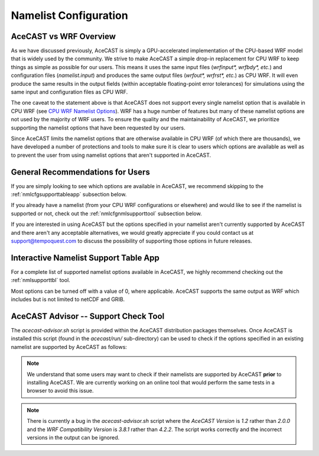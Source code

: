 .. meta::
   :description: Create a namelist for AceCast, click for more
   :keywords: Namelist, Create, AceCast, Documentation, TempoQuest

.. _CPU WRF Namelist Options:
   https://www2.mmm.ucar.edu/wrf/users/docs/user_guide_v4/v4.2/users_guide_chap5.html#Namelist

.. _namelistconfiguration:

Namelist Configuration
######################

AceCAST vs WRF Overview
=======================

As we have discussed previously, AceCAST is simply a GPU-accelerated implementation of the 
CPU-based WRF model that is widely used by the community. We strive to make AceCAST a simple drop-in 
replacement for CPU WRF to keep things as simple as possible for our users. This means it uses the
same input files (`wrfinput*, wrfbdy*, etc.`) and configuration files (`namelist.input`) and 
produces the same output files (`wrfout*, wrfrst*, etc.`) as CPU WRF. It will even produce the same
results in the output fields (within acceptable floating-point error tolerances) for simulations 
using the same input and configuration files as CPU WRF.

The one caveat to the statement above is that AceCAST does not support every single namelist option
that is available in CPU WRF (see `CPU WRF Namelist Options`_). WRF has a huge number of features 
but many of these namelist options are not used by the majority of WRF users. To ensure the quality 
and the maintainability of AceCAST, we prioritize supporting the namelist options that have been 
requested by our users.

Since AceCAST limits the namelist options that are otherwise available in CPU WRF (of which there 
are thousands), we have developed a number of protections and tools to make sure it is clear to 
users which options are available as well as to prevent the user from using namelist options that 
aren't supported in AceCAST.


General Recommendations for Users
=================================

If you are simply looking to see which options are available in AceCAST, we recommend skipping to 
the :ref:`nmlcfgsupporttableapp` subsection below.

If you already have a namelist (from your CPU WRF configurations or elsewhere) and would like to 
see if the namelist is supported or not, check out the :ref:`nmlcfgnmlsupporttool` subsection 
below.

If you are interested in using AceCAST but the options specified in your namelist aren't currently
supported by AceCAST and there aren't any acceptable alternatives, we would greatly appreciate if 
you could contact us at support@tempoquest.com to discuss the possibility of supporting those 
options in future releases.


.. _nmlcfgsupporttableapp:

Interactive Namelist Support Table App
======================================

For a complete list of supported namelist options available in AceCAST, we highly recommend 
checking out the :ref:`nmlsupporttbl` tool. 

Most options can be turned off with a value of 0, where applicable. AceCAST supports the same output 
as WRF which includes but is not limited to netCDF and GRIB.

.. raw:: html
   
   <iframe src="https://docs.google.com/forms/d/e/1FAIpQLSfVZ_7KQSJ7pUrHPk3aKYvTqDklBm9g1bmnCRkou-zfmreLSA/viewform?embedded=true" 
    width="900" height="470" frameborder="0" marginheight="0" marginwidth="0">Loading…</iframe>


.. _nmlcfgnmlsupporttool:

AceCAST Advisor -- Support Check Tool
=====================================

The `acecast-advisor.sh` script is provided within the AceCAST distribution packages themselves.
Once AceCAST is installed this script (found in the `acecast/run/` sub-directory) can be used to 
check if the options specified in an existing namelist are supported by AceCAST as follows:

.. note::
   We understand that some users may want to check if their namelists are supported by AceCAST 
   **prior** to installing AceCAST. We are currently working on an online tool that would perform 
   the same tests in a browser to avoid this issue.

.. SE: this isn't DRY -- we use this same content in the "running acecast" section

.. tabs::

    .. tab:: command

        .. code-block:: shell

            # cd to the simulation run directory if you aren't already there
            ./acecast-advisor.sh --tool support-check

    .. tab:: output for supported namelist

        .. code-block:: output

    
            ***********************************************************************************
            *      ___           _____           _      ___      _       _                    *
            *     / _ \         /  __ \         | |    / _ \    | |     (_)                   *
            *    / /_\ \ ___ ___| /  \/ __ _ ___| |_  / /_\ \ __| |_   ___ ___  ___  ____     *
            *    |  _  |/ __/ _ \ |    / _` / __| __| |  _  |/ _` \ \ / / / __|/ _ \|  __|    *
            *    | | | | (_|  __/ \__/\ (_| \__ \ |_  | | | | (_| |\ V /| \__ \ (_) | |       *
            *    \_| |_/\___\___|\____/\__,_|___/\__| \_| |_/\__,_| \_/ |_|___/\___/|_|       *
            *                                                                                 *
            ***********************************************************************************
            
            
            WARNING: Namelist file not specified by user. Using default namelist file path: /home/samm.tempoquest/acecast-v2.0.0/acecast/easter500-4GPU/namelist.input 

            Support Check Configuration:
                Namelist                    : /home/samm.tempoquest/acecast-v2.0.0/acecast/easter500-4GPU/namelist.input
                AceCAST Version             : 1.2
                WRF Compatibility Version   : 3.8.1


            NOTE: Namelist options may be determined implicitly if not specified in the given namelist.

            Support Check Tool Success: No unsupported options found -- Ok to use namelist for AceCAST execution.

    .. tab:: output for unsupported namelist

        .. code-block:: output
            
            ***********************************************************************************
            *      ___           _____           _      ___      _       _                    *
            *     / _ \         /  __ \         | |    / _ \    | |     (_)                   *
            *    / /_\ \ ___ ___| /  \/ __ _ ___| |_  / /_\ \ __| |_   ___ ___  ___  ____     *
            *    |  _  |/ __/ _ \ |    / _` / __| __| |  _  |/ _` \ \ / / / __|/ _ \|  __|    *
            *    | | | | (_|  __/ \__/\ (_| \__ \ |_  | | | | (_| |\ V /| \__ \ (_) | |       *
            *    \_| |_/\___\___|\____/\__,_|___/\__| \_| |_/\__,_| \_/ |_|___/\___/|_|       *
            *                                                                                 *
            ***********************************************************************************
            
            
            WARNING: Namelist file not specified by user. Using default namelist file path: /home/samm.tempoquest/acecast-v2.0.0/acecast/easter500-4GPU/namelist.input 

            Support Check Configuration:
                Namelist                    : /home/samm.tempoquest/acecast-v2.0.0/acecast/easter500-4GPU/namelist.input
                AceCAST Version             : 1.2
                WRF Compatibility Version   : 3.8.1


            NOTE: Namelist options may be determined implicitly if not specified in the given namelist.

            SUPPORT CHECK FAILURE:
                Unsupported option selected for namelist variable mp_physics in &physics: mp_physics=10
                Supported options for namelist variable mp_physics: 1,6,8,28

            SUPPORT CHECK FAILURE:
                Unsupported option selected for namelist variable cu_physics in &physics: cu_physics=16
                Supported options for namelist variable cu_physics: 0,1,2,11

            Support Check Tool Failure: One or more options found that are not supported by AceCAST. Please modify your namelist selections based on the previous "SUPPORT CHECK FAILURE" messages and run this check again.


.. note::
   There is currently a bug in the `acecast-advisor.sh` script where the `AceCAST Version` is `1.2` 
   rather than `2.0.0` and the `WRF Compatibility Version` is `3.8.1` rather than `4.2.2`. The 
   script works correctly and the incorrect versions in the output can be ignored.

